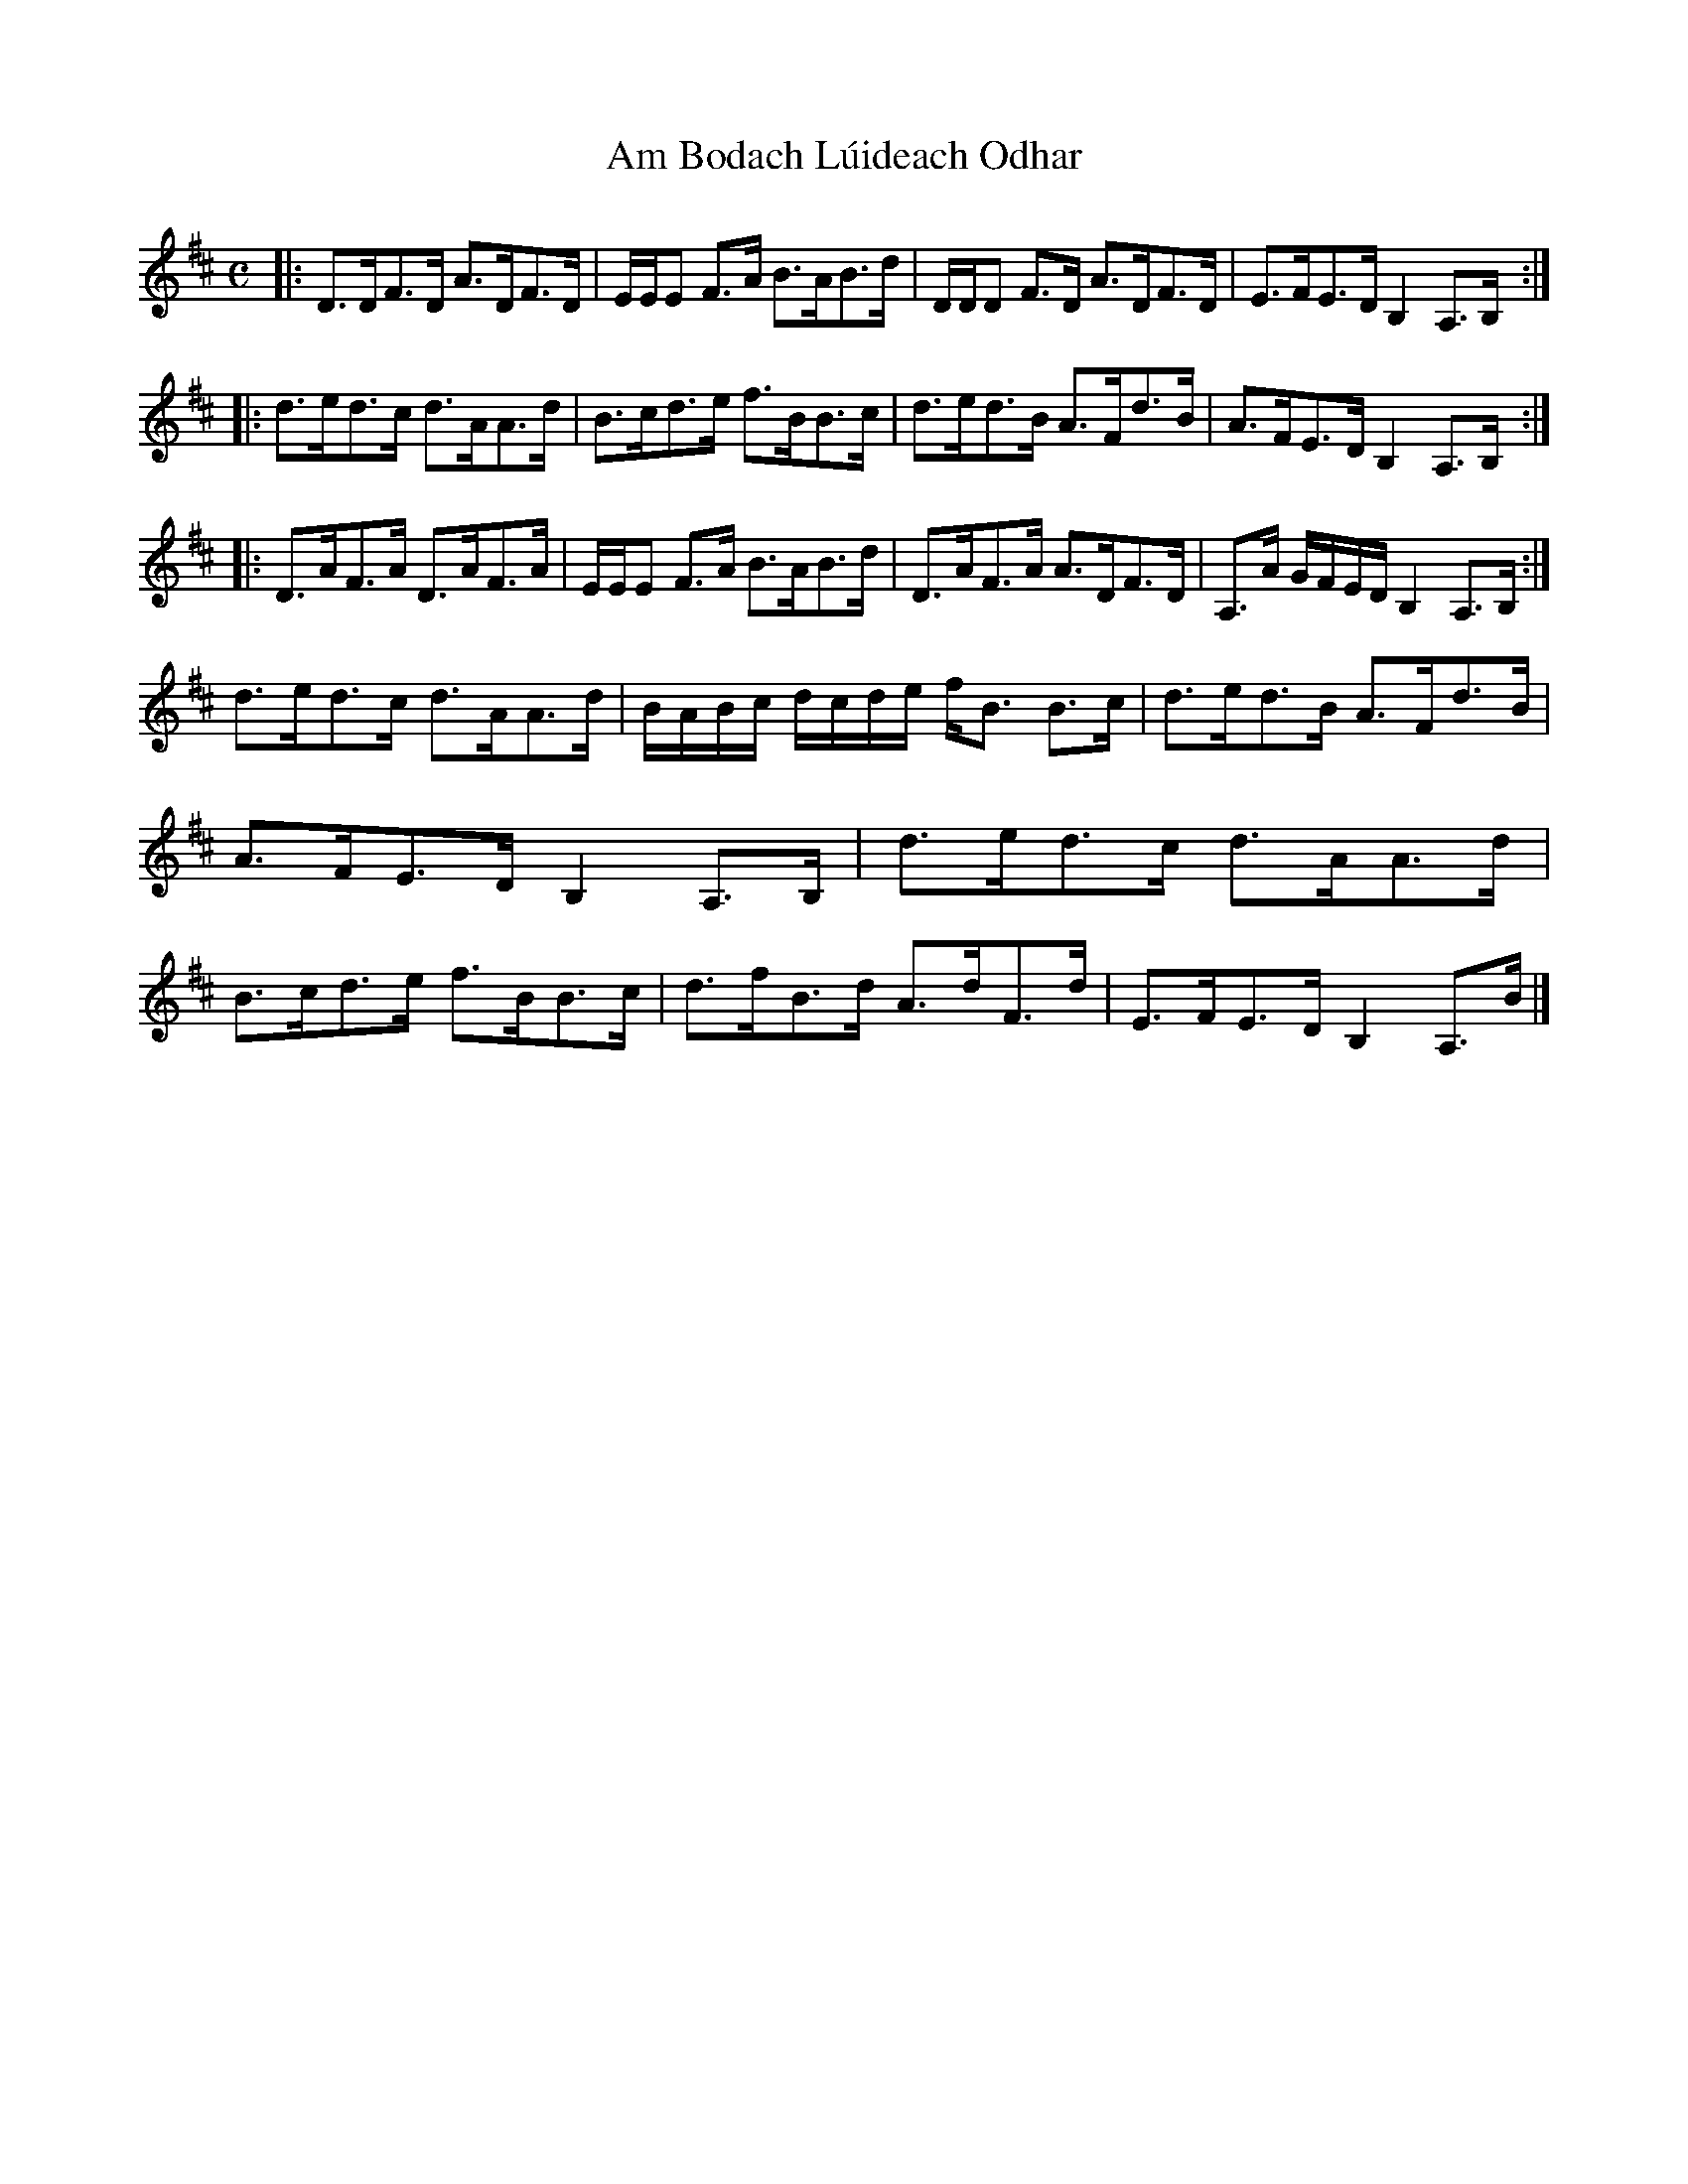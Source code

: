 X:7
T:Am Bodach L\'uideach Odhar
R:Strathspey
B:The Athole Collection
M:C
L:1/8
K:D
|: D>DF>D A>DF>D | E/E/E F>A B>AB>d | D/D/D F>D A>DF>D | E>FE>D B,2 A,>B, :|
|: d>ed>c d>AA>d | B>cd>e f>BB>c | d>ed>B A>Fd>B | A>FE>D B,2 A,>B, :|
|: D>AF>A D>AF>A | E/E/E F>A B>AB>d | D>AF>A A>DF>D | A,>A G/F/E/D/ B,2 A,>B, :|
d>ed>c d>AA>d | B/A/B/c/ d/c/d/e/ f<B B>c | d>ed>B A>Fd>B | A>FE>D B,2 A,>B, |\
d>ed>c d>AA>d | B>cd>e f>BB>c | d>fB>d A>dF>d | E>FE>D B,2 A,>B |]
